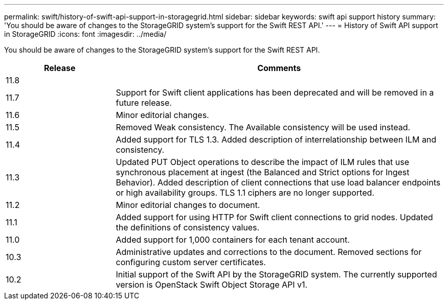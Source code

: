 ---
permalink: swift/history-of-swift-api-support-in-storagegrid.html
sidebar: sidebar
keywords: swift api support history
summary: 'You should be aware of changes to the StorageGRID system’s support for the Swift REST API.'
---
= History of Swift API support in StorageGRID
:icons: font
:imagesdir: ../media/

[.lead]
You should be aware of changes to the StorageGRID system's support for the Swift REST API.

[cols="1a,3a" options="header"]
|===
| Release| Comments

| 11.8
|

|11.7
|Support for Swift client applications has been deprecated and will be removed in a future release.


|11.6
|Minor editorial changes.

|11.5
|Removed Weak consistency. The Available consistency will be used instead.

|11.4
|Added support for TLS 1.3. Added description of interrelationship between ILM and consistency.

|11.3
|Updated PUT Object operations to describe the impact of ILM rules that use synchronous placement at ingest (the Balanced and Strict options for Ingest Behavior). Added description of client connections that use load balancer endpoints or high availability groups. TLS 1.1 ciphers are no longer supported.

|11.2
|Minor editorial changes to document.

|11.1
|Added support for using HTTP for Swift client connections to grid nodes. Updated the definitions of consistency values.

|11.0
|Added support for 1,000 containers for each tenant account.

|10.3
|Administrative updates and corrections to the document. Removed sections for configuring custom server certificates.

|10.2
|Initial support of the Swift API by the StorageGRID system. The currently supported version is OpenStack Swift Object Storage API v1.

|===

